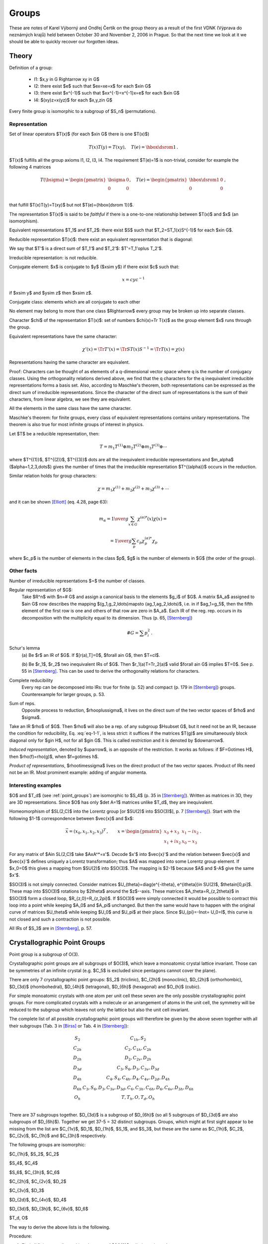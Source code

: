 Groups
======

These are notes of Karel Výborný and Ondřej Čertík on the group theory as a
result of the first VDNK (Výprava do neznámých krajů) held between October 30
and November 2, 2006 in Prague.  So that the next time we look at it we should
be able to quickly recover our forgotten ideas.

Theory
------

Definition of a group:

    * I1: $x,y \in G  \Rightarrow  xy \in G$
    * I2: there exist $e$ such that $ex=xe=x$ for each $x\in G$
    * I3: there exist $x^{-1}$ such that $xx^{-1}=x^{-1}x=e$ for each $x\in G$
    * I4: $(xy)z=x(yz)$ for each $x,y,z\in G$

Every finite group is isomorphic to a subgroup of $S_n$ (permutations).

Representation
~~~~~~~~~~~~~~

Set of linear operators $T(x)$ (for each $x\in G$ there is one $T(x)$)

.. math::

    T(x)T(y)=T(xy),\quad T(e)={\hbox{\dsrom 1}}\,.

$T(x)$ fulfills all the group axioms I1, I2, I3, I4. The requirement $T(e)=1$ is
non-trivial, consider for example the following 4 matrices

.. math::

    T(\bsigma)=\begin{pmatrix}
        \bsigma & 0 \\
        0       & 0 \\
                \end{pmatrix}, \quad T(e)=\begin{pmatrix}
                    \hbox{\dsrom 1} & 0 \\
                    0               & 0 \\
                                \end{pmatrix}\,,

that fulfill $T(x)T(y)=T(xy)$ but not $T(e)={\hbox{\dsrom 1}}$.

The representation $T(x)$ is said to be *faithful* if there is a one-to-one
relationship between $T(x)$ and $x$ (an isomorphism).

Equivalent representations $T_1$ and $T_2$: there exist $S$ such that
$T_2=ST_1(x)S^{-1}$ for each $x\in G$.

Reducible representation $T(x)$: there exist an equivalent representation that
is diagonal:

.. math::
    :label: eq-1-1

    T'(x)=ST(x)S^{-1}=\begin{pmatrix}
        T_1' & 0 \\
        0    & T_2' \\
        \end{pmatrix}\,, \qquad \forall x\in G\,.

We say that $T'$ is a direct sum of $T_1'$ and $T_2'$: $T'=T_1'\oplus T_2'$.

Irreducible representation: is not reducible.

Conjugate element: $x$ is conjugate to $y$ ($x\sim y$) if there exist $c$ such that:

.. math::

    x=cyc^{-1}

if $x\sim y$ and $y\sim z$ then $x\sim z$.

Conjugate class: elements which are all conjugate to each other

No element may belong to more than one class $\Rightarrow$ every group may be
broken up into separate classes.

Character $\chi$ of the representation $T(x)$: set of numbers $\chi(x)=\Tr
T(x)$ as the group element $x$ runs through the group.

Equivalent representations have the same character:

.. math::

    \chi'(x)=\Tr T'(x)=\Tr ST(x)S^{-1}=\Tr T(x)=\chi(x)

Representations having the same character are equivalent.

Proof: Characters can be thought of as elements of a q-dimensional vector space
where q is the number of conjugacy classes. Using the orthogonality relations
derived above, we find that the q characters for the q inequivalent irreducible
representations forms a basis set. Also, according to Maschke's theorem, both
representations can be expressed as the direct sum of irreducible
representations. Since the character of the direct sum of representations is
the sum of their characters, from linear algebra, we see they are equivalent.

All the elements in the same class have the same character.

Maschke's theorem: for finite groups, every class of equivalent representations
contains unitary representations. The theorem is also true for most infinite
groups of interest in physics.

Let $T$ be a reducible representation, then:

.. math::

    T=m_1T^{(1)} \oplus m_2T^{(2)} \oplus m_3T^{(3)}\oplus \cdots

where $T^{(1)}$, $T^{(2)}$, $T^{(3)}$ \dots are all the inequivalent
irreducible representations and $m_\alpha$ ($\alpha=1,2,3,\dots$) gives the
number of times that the irreducible representation $T^{(\alpha)}$ occurs in
the reduction.

Similar relation holds for group characters:

.. math::

    \chi=m_1\chi^{(1)} + m_2\chi^{(2)} + m_3\chi^{(3)} + \cdots

and it can be shown [Elliott]_ (eq. 4.28, page 63):

.. math::

    m_\alpha={1\over g}\sum_{x\in G} \chi^{(\alpha)*}(x)\chi(x)=

    = {1\over g}\sum_{p} c_p\chi^{(\alpha)*}_p\chi_p

where $c_p$ is the number of elements in the class $p$, $g$ is the number of
elements in $G$ (the order of the group).


Other facts
~~~~~~~~~~~

Number of irreducible representations $=$ the number of classes.

Regular representation of $G$:
    Take $R^n$ with $n=\# G$ and assign a canonical basis to the elements $g_i$
    of $G$. A matrix $A_a$ assigned to $a\in G$ now describes the mapping
    $(g_1,g_2,\ldots)\mapsto (ag_1,ag_2,\ldots)$, i.e. in if $ag_1=g_5$, then
    the fifth element of the first row is one and others of that row are zero
    in $A_a$. Each IR of the reg. rep. occurs in its decomposition with the
    multiplicity equal to its dimension. Thus (p. 65, [Sternberg]_)

        .. math::

            \# G = \sum p_i^2\,.

Schur's lemma
    (a) Be $r$ an IR of $G$. If $[r(a),T]=0$, $\forall a\in G$, then
    $T=cI$.

    (b) Be $r_1$, $r_2$ two inequivalent IRs of $G$. Then
    $r_1(a)T=Tr_2(a)$ valid $\forall a\in G$ implies $T=0$. See p. 55 in
    [Sternberg]_. This can be used to derive the orthogonality relations for
    characters.

Complete reducibility
    Every rep can be decomposed into IRs: true for finite
    (p. 52) and compact (p. 179 in [Sternberg]_) groups. Counterexample for
    larger groups, p. 53.

Sum of reps.
    Opposite process to reduction, $\rho\oplus\sigma$, it
    lives on the direct sum of the two vector spaces of $\rho$ and $\sigma$.

Take an IR $\rho$ of $G$. Then $\rho$ will also be a rep. of any subgroup
$H\subset G$, but it need not be an IR, because the condition for
reducibility, Eq. :eq:`eq-1-1`, is less strict: it suffices if the matrices
$T(g)$ are simultaneously block diagonal only for $g\in H$, not for all $g\in
G$. This is called *restriction* and it is denoted by $\downarrow$.

*Induced representation*, denoted by $\uparrow$, is an opposite of the
restriction. It works as follows: if $F=G\otimes H$, then
$\rho(f)=\rho(g)$, when $f=g\otimes h$.

*Product of representations*, $\rho\otimes\sigma$ lives on the direct product
of the two vector spaces. Product of IRs need not be an IR. Most prominent
example: adding of angular momenta.





Interesting examples
~~~~~~~~~~~~~~~~~~~~

$O$ and $T_d$ (see :ref:`point_groups`) are isomorphic to $S_4$ (p. 35
in [Sternberg]_). Written as matrices in 3D,
they are 3D representations. Since $O$ has only $\det A=1$ matrices unlike
$T_d$, they are inequivalent.

Homeomorphism of $SL(2,C)$ into the Lorentz group [or $SU(2)$ into $SO(3)$],
p. 7 [Sternberg]_}. Start with the following $1-1$ correspondence between
$\vec{x}$ and $x$:

.. math::

  \vec{x}=(x_0,x_1,x_2,x_3)^T\,,\qquad
  x=\begin{pmatrix}
    x_0+x_3  & x_1-ix_2 \\
    x_1+ix_2 & x_0-x_3
    \end{pmatrix}\,.

For any matrix of $A\in SL(2,C)$ take $AxA^*=x'$. Decode $x'$ into $\vec{x}'$
and the relation between $\vec{x}$ and $\vec{x}'$ defines uniquely a Lorentz
transformation; thus $A$ was mapped into some Lorentz group element. If
$x_0=0$ this gives a mapping from $SU(2)$ into $SO(3)$. The mapping is $2-1$
because $A$ and $-A$ give the same $x'$.

$SO(3)$ is not simply connected. Consider matrices
$U_{\theta}=diag(e^{-i\theta}, e^{i\theta})\in SU(2)$, $\theta\in[0,\pi]$.
These map into $SO(3)$ rotations by $2\theta$ around the $z$--axis. These
matrices $A_\theta=R_{z,2\theta}$ in $SO(3)$ form a closed loop,
$R_{z,0}=R_{z,2\pi}$. If $SO(3)$ were simply connected it would be possible to
contract this loop into a point while keeping $A_0$ and $A_\pi$ unchanged. But
then the same would have to happen with the original curve of matrices
$U_\theta$ while keeping $U_0$ and $U_\pi$ at their place. Since
$U_{\pi}=-I\not= U_0=I$, this curve is not closed and such a contraction is
not possible.

All IRs of $S_3$ are in [Sternberg]_, p. 57.

.. _point_groups:

Crystallographic Point Groups
-----------------------------

Point group is a subgroup of O(3).

Crystallographic point groups are all subgroups of $O(3)$, which leave a
monoatomic crystal lattice invariant. Those can be symmetries of an infinite
crystal (e.g. $C_5$ is excluded since pentagons cannot cover the plane).

There are only 7 crystallographic point groups: $S_2$ (triclinic),
$C_{2h}$ (monoclinic), $D_{2h}$ (orthorhombic), $D_{3d}$ (rhombohedral),
$D_{4h}$ (tetragonal), $D_{6h}$ (hexagonal) and $O_{h}$ (cubic).

For simple monoatomic crystals with one atom per unit cell these seven are the
only possible crystallographic point groups. For more complicated crystals
with a molecule or an arrangement of atoms in the unit cell, the symmetry will
be reduced to the subgroup which leaves not only the lattice but also the unit
cell invariant.

The complete list of all possible crystallographic point groups will therefore
be given by the above seven together with all their subgroups
(Tab. 3 in [Birss]_ or Tab. 4 in [Sternberg]_):

.. math::

    \begin{array}{cc}
    S_2    & C_{1h}, S_2 \\
    C_{2h} & C_2, C_{1h}, C_{2h} \\
    D_{2h} & D_2, C_{2v}, D_{2h} \\
    D_{3d} & C_3, S_6, D_3, C_{3v}, D_{3d} \\
    D_{4h} & C_4, S_4, C_{4h}, D_4, C_{4v}, D_{2d}, D_{4h} \\
    D_{6h} & C_3, S_6, D_3, C_{3v}, D_{3d}, C_6, C_{3h}, C_{6h}, D_6, C_{6v},
        D_{3h}, D_{6h} \\
    O_h    & T, T_h, O, T_d, O_h \\
    \end{array}

There are 37 subgroups together. $D_{3d}$ is a subgroup of $D_{6h}$ (so all
5 subgroups of $D_{3d}$ are also subgroups of $D_{6h}$).
Together we get 37-5 = 32
distinct subgroups. Groups, which might at first sight appear to be missing
from the list are $C_{1v}$, $D_1$, $D_{1h}$, $S_1$, and $S_3$, but these are
the same as $C_{1h}$, $C_2$, $C_{2v}$, $C_{1h}$ and $C_{3h}$ respectively.

The following groups are isomorphic:

$C_{1h}$, $S_2$, $C_2$

$S_4$, $C_4$

$S_6$, $C_{3h}$, $C_6$

$C_{2h}$, $C_{2v}$, $D_2$

$C_{3v}$, $D_3$

$D_{2d}$, $C_{4v}$, $D_4$

$D_{3d}$, $D_{3h}$, $C_{6v}$, $D_6$

$T_d, O$




The way to derive the above lists is the following.

Procedure:

#. Find all finite crystallographic subgroups of $SO(3)$ called
   *rotation subgroups*
#. Take each subgroup from 1) and add $-I$ and
   close the subgroup ('non-rot containing $-I$')
#. for each subgroup $G^\wedge$ in 1), find whether it has some normal
   subgroups $G^+$ of index 2 (half a size of $G^\wedge$) and construct
   $G^+\cup (-I)aG^+$, where $a\notin G^+$ and $a\in G^\wedge$; this will be a
   'non-rot not containing $-I$' (for each $G^\wedge$ there can be zero, one or
   more such $G^+$).

The sum of 1.,2.,3. are all finite crystallographic groups
of $O(3)$.  The procedure is described in [Sternberg]_, p. 28-40.

An example: $O$ (all rot. symm. of a cube, i.e. no mirroring) is 1), $O^h$
(all symm. of a cube) is 2) made of $O$ and $T_d$ (all symm. of a tetrahedron)
is 3) made of 1).



Zoology
~~~~~~~

Schönflies notation: $C_n$ is an $n$--fold rotation ($2_z$, $3_z$ ...)
group (planar polygon), $D_n$ is a diedric group, i.e. $C_n$ plus
turn-the-page two-fold rotations (e.g. $2_x$, $2_\perp$), $T$, $O$ and $I$
(= $Y$) are the rotational symmetries of a tetrahedron, octahedron (identical
to those of a cube) and icosahedron (identical to those of a dodecahedron),
respectively. Additional indexes mean reflection planes, horizontal, vertical,
diagonal (h,v,d) or $-I$ (i). Some atypical notation: $S_2=C_i$,
$S_6=C_{3i}$, $S_4=C_{2i}$, $C_s=C_{1h}$.

Hermann--Mauguin (HM, international) notation: 2,3,4 means $C_n$, $\bar{4}$
means rotation-inversion axis (rotation followed by $-I$), $m$ is a vertical
mirror plane, $/m$ is a horizontal mirror plane.


Symmetry operations (in Table 3 of [Birss]_): like HM, $2_x$ means a
two-fold rotation around $x$--axis, $2_\perp$ means some other axis in the
$xy$ plane than $x,y$ or $xy$ (diagonal), $\bar{3}_z$ is a rotation followed
by $-I$. $3(2_\perp)$ means three different two-fold axes $2_\perp$.




Construction and usage of the character table
~~~~~~~~~~~~~~~~~~~~~~~~~~~~~~~~~~~~~~~~~~~~~

For simpler groups the character tables can be constructed using the following
four rules:

#. The sum of the squares of the dimensions $n_i$ of the irreducible
   representations is equal to the order $g$ of the point group:

        .. math::

            \sum_{\mu=1}^k n_\mu^2 = g

   The dimension $n_\mu$ is given by the character of the identity matrix
   (first column) $n_\mu = \chi^\mu(E)$, so the sum of squares of the first
   column is $g$. It is customary to put the characters of the one dimensional
   representation ($\chi^1(C_i)=1$) into the first row, so , so the first row
   is filled with 1s.
#. The number of irreducible representations $r$ (rows) is equal to the number
   of classes $k$ (columns)
#. The rows must satisfy

        .. math::

            \sum_{i=1}^k g_i \chi^\mu(C_i) \chi^\nu(C_i)^* = g \delta_{\mu\nu}

#. The columns must satisfy

        .. math::

            \sum_{\nu=1}^k \chi^\nu(C_i) \chi^\nu(C_j)^* = {g\over g_i}
                \delta_{ij}

There exists a systematic approach that works for any group, but it is
complicated (see for example [Dixon67]_, [Blokker72]_ and [Cannon69]_).

The notation for irreducible representation:
One-dimensional irreducible representations are labeled either $A$ or $B$
according to whether the character of a $2\pi\over n$ (proper or improper)
rotation about the symmetry axis of highest order $n$ is $+1$ or $-1$. If there
is no symmetry axis, all one-dimensional representations are labeled $A$.

For general information, see [Elliott]_ (sec. 4.15, page 67) and [Bishop]_, page
128.

Example
^^^^^^^

Let's take the group $C_{3v}$, which has three classes $E$, $2C_3$ and
$3\sigma_v$.

So $g_1=1$, $g_2=2$ and $g_3=3$ and the order is
$g=g_1+g_2+g_3=6$. Therefore it has three irreducible representations, whose
dimensions must satisfy:

.. math::

    n_1^2 + n_2^2 + n_3^2 = 6

The only integer solution (up to a permutation) is $n_1=n_2=1$ and $n_3=2$. So
we immediately have:

.. math::

    \begin{array}{c|ccc}
    C_{3v} & E & 2 C_3 & 3 \sigma_v \\
    \hline
           & 1 &   1   & 1 \\
           & 1 &   a   & b \\
           & 2 &   c   & d \\
    \end{array}

The rule 3. generates the following equations for all $\mu$ and $\nu$:

.. math::

    \begin{array}{cc|c}
    \mu & \nu & \sum_{i=1}^k g_i \chi^\mu(C_i) \chi^\nu(C_i)^* = g \delta_{\mu\nu} \\
    \hline
    1 & 1 &     6 = 6 \\
    1 & 2 &     1 + 2a + 3b = 0 \\
    1 & 3 &     2 + 2c + 3d = 0 \\
    2 & 2 &     1 + 2a^2 + 3b^2 = 6 \\
    2 & 3 &     2 + 2ac + 3bd = 0 \\
    3 & 3 &     4 + 2c^2 + 3d^2 = 6
    \end{array}

Solving all these equations simultaneously, we
get two independent solutions. One is:

.. math::

    a &= 1 \\
    b &= -1 \\
    c &= -1 \\
    d &= 0

and the other is:

.. math::

    a &= -{7\over 5} \\
    b &= {3\over 5} \\
    c &= {1\over 5} \\
    d &= -{4\over 5}

The rule 4. generates the following equations for all $i$ and $j$:

.. math::

    \begin{array}{cc|c}
    i & j & \sum_{\nu=1}^k \chi^\nu(C_i) \chi^\nu(C_j)^* = {g\over g_i} \delta_{ij} \\
    \hline
    1 & 1 &     6 = 6 \\
    1 & 2 &     1 + a + 2c = 0 \\
    1 & 3 &     1 + b + 2d = 0 \\
    2 & 2 &     1 + a^2 + c^2 = 3 \\
    2 & 3 &     1 + ab + cd = 0 \\
    3 & 3 &     1 + b^2 + d^2 = 2
    \end{array}

Both of the above solutions for $(a, b, c, d)$ satisfy all of these equations,
so the column equations are redundant.

The final character table is:

.. math::

    \begin{array}{c|ccc}
    C_{3v} & E & 2 C_3 & 3 \sigma_v \\
    \hline
     A_1   & 1 &   1   &  1 \\
     A_2   & 1 &   1   & -1 \\
      E    & 2 &  -1   &  0 \\
    \end{array}


Code::

    from sympy import var, solve, Matrix
    var("a, b, c, d")
    g = [1, 2, 3]
    M = Matrix([
        [1, 1, 1],
        [1, a, b],
        [2, c, d]])

    def rows(mu, nu, M, g):
        eq = 0
        for i in range(len(g)):
            eq += g[i] * M[mu, i] * M[nu, i]
        if mu == nu:
            eq -= sum(g)
        return eq

    def cols(i, j, M, g):
        eq = 0
        for nu in range(len(g)):
            eq += M[nu, i] * M[nu, j]
        if i == j:
            eq -= sum(g) / g[i]
        return eq

    print "Character table:"
    print M
    print "Rows conditions:"
    eqs = []
    for mu in range(3):
        for nu in range(mu, 3):
            eq = rows(mu, nu, M, g)
            eqs.append(eq)
            print mu+1, nu+1, ":    ", eq
    print "-"*40
    print "Columns conditions:"
    eqs2 = []
    for i in range(3):
        for j in range(i, 3):
            eq = cols(i, j, M, g)
            eqs2.append(eq)
            print i+1, j+1, ":    ", eq
    print "-"*40
    print "Solving the 1, 2, 4, 5 equations out of 0..5 from the rows conditions"
    s = solve(eqs[1:3]+eqs[4:], [a, b, c, d])
    print s
    print "Test that all the solutions satisfy the rest of the equations:"
    for a, b, c, d in s:
        print
        print "Solution:", a, b, c, d
        r = eqs[3].subs({
            "a": a,
            "b": b,
            "c": c,
            "d": d,
            })
        print "Equation 3 from rows conditions, result: ", r
        assert r == 0
        print "Columns conditions:"
        for i, eq in enumerate(eqs2):
            r = eq.subs({
                    "a": a,
                    "b": b,
                    "c": c,
                    "d": d,
                    })
            print "Equation %i from columns conditions, result: %r" % (i, r)
            assert r == 0

This prints::

    Character table:
    [1, 1, 1]
    [1, a, b]
    [2, c, d]
    Rows conditions:
    1 1 :     0
    1 2 :     2*a + 3*b + 1
    1 3 :     2*c + 3*d + 2
    2 2 :     2*a**2 + 3*b**2 - 5
    2 3 :     2*a*c + 3*b*d + 2
    3 3 :     2*c**2 + 3*d**2 - 2
    ----------------------------------------
    Columns conditions:
    1 1 :     0
    1 2 :     a + 2*c + 1
    1 3 :     b + 2*d + 1
    2 2 :     a**2 + c**2 - 2
    2 3 :     a*b + c*d + 1
    3 3 :     b**2 + d**2 - 1
    ----------------------------------------
    Solving the 1, 2, 4, 5 equations out of 0..5 from the rows conditions
    [(-7/5, 3/5, 1/5, -4/5), (1, -1, -1, 0)]
    Test that all the solutions satisfy the rest of the equations:

    Solution: -7/5 3/5 1/5 -4/5
    Equation 3 from rows conditions, result:  0
    Columns conditions:
    Equation 0 from columns conditions, result: 0
    Equation 1 from columns conditions, result: 0
    Equation 2 from columns conditions, result: 0
    Equation 3 from columns conditions, result: 0
    Equation 4 from columns conditions, result: 0
    Equation 5 from columns conditions, result: 0

    Solution: 1 -1 -1 0
    Equation 3 from rows conditions, result:  0
    Columns conditions:
    Equation 0 from columns conditions, result: 0
    Equation 1 from columns conditions, result: 0
    Equation 2 from columns conditions, result: 0
    Equation 3 from columns conditions, result: 0
    Equation 4 from columns conditions, result: 0
    Equation 5 from columns conditions, result: 0


Applications of finite groups
-----------------------------


Distinct energy levels ('vibrations')
~~~~~~~~~~~~~~~~~~~~~~~~~~~~~~~~~~~~~

Assume that we know number of atoms in a molecule and measure the number of
its distinct vibrational modes (frequencies) in a multiplet. We want to know
its symmetry.

We go through the list of all possible (point) symmetries $S$ of such a
molecule and look at what all reps. $S$ has. If an $n$--tuplet was observed
among the vibrational modes and there is no $n$-dimensional IR of $S$, then
can be excluded.

This procedure assumes that (a) the original symmetry $S$ is slightly disturbed
because of something and (b) two multiplets ($m$ and $n$ dimensional) do not
accidentally happen to have the same frequencies ('accidental degeneracy').



Selection rules ('transitions')
~~~~~~~~~~~~~~~~~~~~~~~~~~~~~~~

According to [Pilar]_, p. 572.

Probability of an optical transition is proportional to

.. math::
    :label: eq-1-2

    \braket{i| H_1 |f}\,,

where $\ket{i}$, $\ket{f}$ are the initial and final states and $H_1$ is
the operator of the interaction causing the transition. This is the
Fermi golden rule (first order time dep. perturbation theory).

The integral (:eq:`eq-1-2`) may vanish because of the symmetry. A simple 1D
example is that $\ket{f}$ is an even function $f(x)$, $\ket{i}$ is an odd
function $i(x)$ and $H_1$ is an even function $h_1(x)$. Then
$i^*(x)h_1(x)f(x)$ is odd and thus the integral over $(-\infty,\infty)$
vanishes. The group theory only generalizes this observation.

The procedure is: find the IRs $\rho_i$, $\rho_f$ to which $\ket{i}$,
$\ket{f}$ belong and also $\rho$, the regular rep of $H_1$ in order to catch
all IRs of $H_1$ (is this procedure correct?). Then construct
$\rho_i\otimes\rho\otimes\rho_f$, decompose it into IRs and see if the trivial
rep is present. If not, the integral (:eq:`eq-1-2`) vanishes. This procedure
is claimed to be equivalent to checking whether $\rho_i\otimes \rho_f$ and
$\rho$ contain at least one common IR.

The infrared absorption (IRa) is described by $H_1\propto x$ (or $y$, $z$,
depending probably on the polarization of light), the Raman scattering has
$H_1\propto x^2$ (it comes from the second order perturbation theory?).


Zoology
~~~~~~~


Todo:

* Describe the representations $A_1$, $A_2$, $B_1$, $E$ etc.

* Reps are specified
  by the generating functions $f(x,y,z)$ and the symmetry operations $T$ acting
  on these functions $f(x,y,z)\mapsto f(x',y',z')$  then transform the
  arguments, $(x,y,z)\mapsto (x',y',z')=T(x,y,z)$. Explain what functions are
  commonly used ($x$, $R_x,\ldots$) and give maybe some examples.

* Further reading: Davydov, p. 318, 195. Joe Penrose: Symmetry in Science.




Continuous Groups
-----------------

Lie groups+algebras
~~~~~~~~~~~~~~~~~~~

A continuous group with metrics is a Lie group (more exactly a differentiable
manifold and $a\mapsto ag$ and $a\mapsto a^{-1}$ are differentiable $\forall
g$, p. 172 in [Sternberg]_) usually a subgroup of $GL(n)$ is meant, a
linear Lie group (i.e. matrices). Peter--Weyl theorem (p. 179
in [Sternberg]_) looks like that compact Lie groups are practically as
nice as finite groups.

Consider $G=O(n)$, p. 234 in [Sternberg]_. If $A\in G$ then
$\exp(-tA)\subset G$ where $t\in R$. At least in $O(3)$ and probably in any
$O(n)$, any element of $G$ can be written as $\exp(-tA)$ where $A$ is a
$\pi/2$ rotation around some axis. These $A$'s are the generators of $G$.

Typical example: for
$G=SO(3)$ there are three generators, $iA_x$, $iA_y$, $iA_z$, where $A_x$ is
the rotation by $\pi/2$ around $x$--axis in $R^3$. The generators form a
vector space (here the linear span of $iA_x$, $iA_y$, $iA_z$) with an
additional operation of commutation. This structure is closed and it is called
the Lie algebra of the group $G$. The commutation relations between the
generators fully specify the Lie algebra. E.g. $[iA_x,iA_y]=iA_z$
and the two other ones.

This is a great simplification because a continuous (infinite) group was thus
mapped on a vector space, the algebra, where it suffices to look at the basis
elements, the generator. The net effect is that we have to watch only three
objects instead of infinitely many in the example above.

Todo: weights, roots and Dynkin diagrams. Octets and decuplets. Classification
of IRs of $SU(n)$. From [Georgi]_.


IRs of SU(2)
^^^^^^^^^^^^

p. 181 in [Sternberg]_; alternative somewhere in [Georgi]_.

The Peter-Weyl theorem concerns also the orthogonality of characters and that
in turn strongly restricts any possible characters of $SU(2)$. The conjugacy
classes of $SU(2)$ are exemplified by matrices
$U_\theta=\diag(e^{i\theta},e^{-i\theta})$ and their possible characters can
only be

.. math::

    \chi(\theta)=\sum_{k=-s}^{s} \exp(-i2k\theta)

with $2s$ integer.

All the corresponding reps exist, they are defined on the space
$z_1^{2s},z_1^{2s-1}z_2,\ldots, z_2^{2s}$ by
$U_{-\theta}z_1^{2s-k}z_2^k\mapsto [\exp i(2s-2k)\theta]z_1^{2s-k}z_2^k$.

For an IR of $SU(2)$ the complex conjugate is just the original. For other
$SU(n)$ it is not necessarily the case, p. 182 in [Sternberg]_.

IRs of $SO(3)$ are just those of $SU(2)$ but $s$ must be an integer.




Young diagrams
~~~~~~~~~~~~~~

YD is a systematic method to find all IRs of any symmetric group $S_n$
(permutations of an $n$-element set). The idea:

* find all conjugacy classes of $S_n$

* assign an IR to each of them

Char'n of the conjugacy classes: each permutation can be decomposed into
cycles. This cycle structure (i.e. how many cycles of length 1, how many of
length 2, etc. $=[\nu_1,\nu_2\,\ldots,\nu_n]$) is a unique mark of each
conjugation class. The Young diagram is written by rows, each row has
$\lambda_i$ empty boxes and $\lambda_i-\lambda_{i+i}=\nu_i\ge 0$. Each
conjugacy class has one YD. An YD of $S_n$ has $n$ boxes.

A Young tabloid (YTd) is obtained by filling an YD with numbers $1,\ldots,n$ where
ordering in each row does not matter. A Young tableau is an YTd where all
orderings (thus also in rows) matter.

The IRs of $S_n$. Take an YD $\lambda$. On the space of all corresponding
YTd's ($M_\lambda$) a rep. of the $S_n$ is created. It is decomposed into IRs
and shown to have some 'new' IR compared to $\mu>\lambda$.


Details are explained in [Sternberg]_, p. 76 or in the lecture notes of
J. Niederle.


Comments from p. 82 of [Sternberg]_:
Basis of $M_\lambda$ is defined ($e_t$; $\delta_{\{t\}}$ means probably a function on
$M_\lambda$ which is zero for all $\{y\}$ unless $\{y\}=\{t\}$). The action of
$a\in S_n$ on this basis functions is described.




Literature
----------

Books:

.. [Birss] Birss, R.R. (1961). Symmetry and Magnetism. Volume III.  North-Holland Publishing Company.

.. [Bishop] Bishop D.M. (1993). Group theory and chemistry. Courier Dover Publications.

.. [Elliott] Elliott, J.P. and Dawber, P.G. (1979). Symmetry in Physics. The Macmillan Press Ltd.

.. [Georgi] Georgi, H. (1990). Lie Algebras in Particle Physics. Addison-Wesley.

.. [Pilar] Pilar, F.L. (1990). Elementary Quantum Chemistry, McGraw--Hill.

.. [Sternberg] Sternberg, S. (1994). Group theory and physics. Cambridge University Press

Articles:

.. [Blokker72] Blokker, E. International journal of quantum chemistry VI, 925, (1972)

.. [Cannon69] Cannon, J.J. Communications of the association for computing machinery, **12**, 3 (1969)

.. [Dixon67] Dixon, J.D. Numerische Mathematik **10**, 446 (1967)
